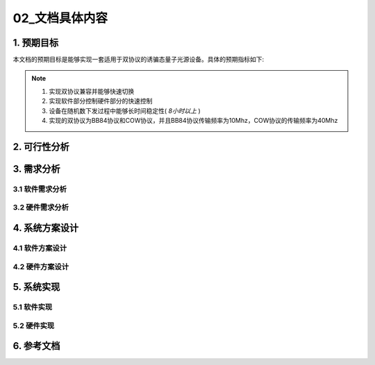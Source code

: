 =============
02_文档具体内容
=============

1. 预期目标
==============

本文档的预期目标是能够实现一套适用于双协议的诱骗态量子光源设备。具体的预期指标如下:

.. note::
    1. 实现双协议兼容并能够快速切换
    2. 实现软件部分控制硬件部分的快速控制
    3. 设备在随机数下发过程中能够长时间稳定性( *8小时以上* )
    4. 实现的双协议为BB84协议和COW协议，并且BB84协议传输频率为10Mhz，COW协议的传输频率为40Mhz

2. 可行性分析
==============



3. 需求分析
==============

3.1 软件需求分析
--------------

3.2 硬件需求分析
--------------

4. 系统方案设计
==============

4.1 软件方案设计
--------------

4.2 硬件方案设计
--------------

5. 系统实现
==============

5.1 软件实现
--------------

5.2 硬件实现
--------------

6. 参考文档
==============
